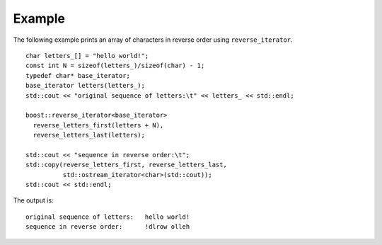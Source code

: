 
Example
-------

The following example prints an array of characters in reverse order
using ``reverse_iterator``.

::
    
    char letters_[] = "hello world!";
    const int N = sizeof(letters_)/sizeof(char) - 1;
    typedef char* base_iterator;
    base_iterator letters(letters_);
    std::cout << "original sequence of letters:\t" << letters_ << std::endl;

    boost::reverse_iterator<base_iterator>
      reverse_letters_first(letters + N),
      reverse_letters_last(letters);

    std::cout << "sequence in reverse order:\t";
    std::copy(reverse_letters_first, reverse_letters_last,
	      std::ostream_iterator<char>(std::cout));
    std::cout << std::endl;



The output is::

    original sequence of letters:   hello world!
    sequence in reverse order:      !dlrow olleh
